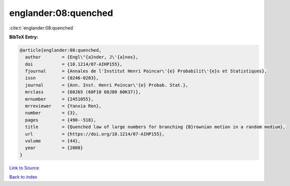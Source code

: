 englander:08:quenched
=====================

:cite:t:`englander:08:quenched`

**BibTeX Entry:**

.. code-block:: bibtex

   @article{englander:08:quenched,
     author        = {Engl\"{a}nder, J\'{a}nos},
     doi           = {10.1214/07-AIHP155},
     fjournal      = {Annales de l'Institut Henri Poincar\'{e} Probabilit\'{e}s et Statistiques},
     issn          = {0246-0203},
     journal       = {Ann. Inst. Henri Poincar\'{e} Probab. Stat.},
     mrclass       = {60J65 (60F10 60J80 60K37)},
     mrnumber      = {2451055},
     mrreviewer    = {Yanxia Ren},
     number        = {3},
     pages         = {490--518},
     title         = {Quenched law of large numbers for branching {B}rownian motion in a random medium},
     url           = {https://doi.org/10.1214/07-AIHP155},
     volume        = {44},
     year          = {2008}
   }

`Link to Source <https://doi.org/10.1214/07-AIHP155},>`_


`Back to index <../By-Cite-Keys.html>`_
